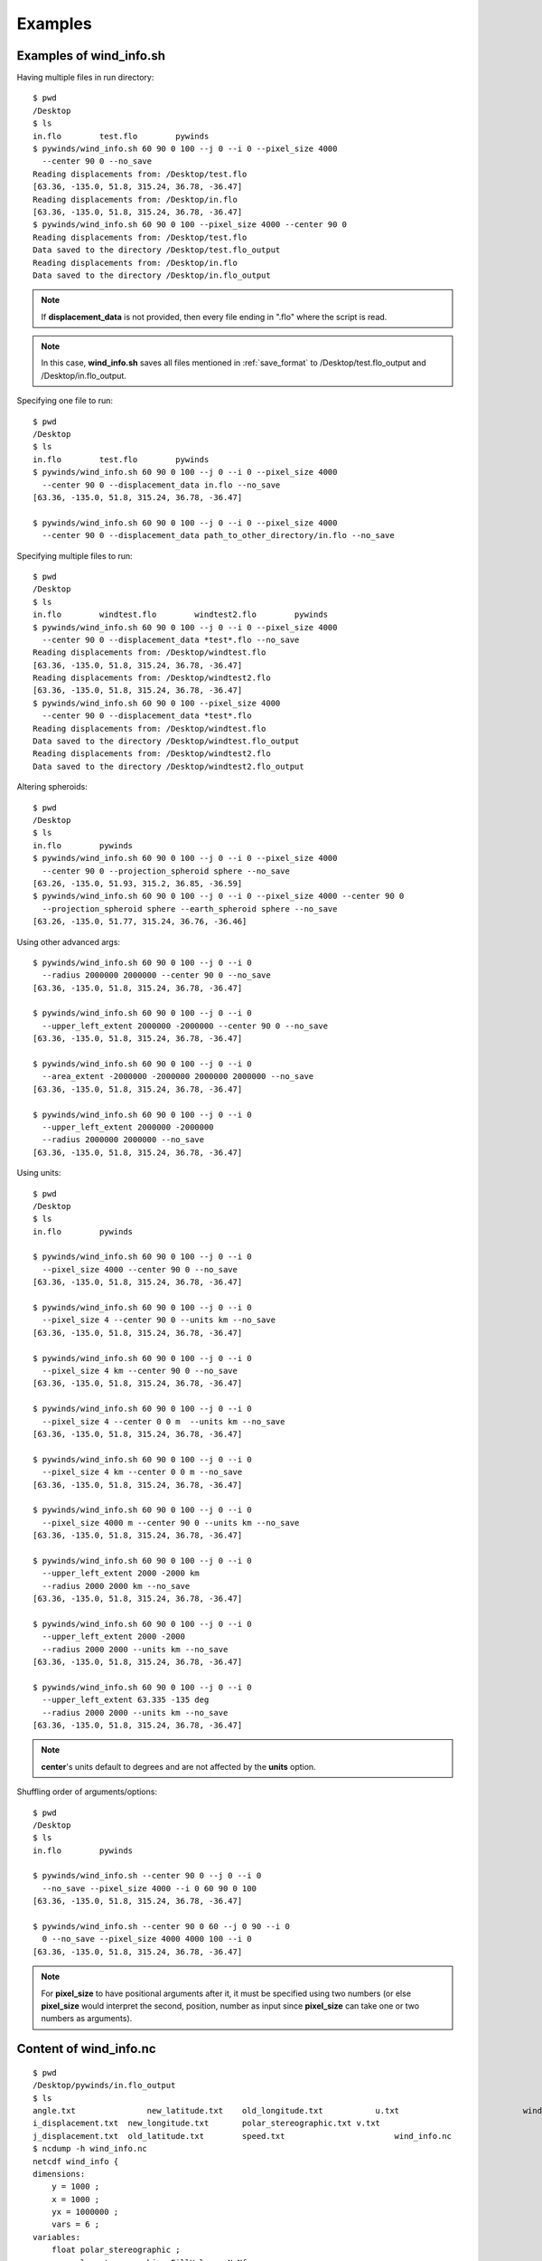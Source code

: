 Examples
========

.. _examples_of_wind_info.sh:

Examples of wind_info.sh
------------------------

Having multiple files in run directory::

    $ pwd
    /Desktop
    $ ls
    in.flo        test.flo        pywinds
    $ pywinds/wind_info.sh 60 90 0 100 --j 0 --i 0 --pixel_size 4000
      --center 90 0 --no_save
    Reading displacements from: /Desktop/test.flo
    [63.36, -135.0, 51.8, 315.24, 36.78, -36.47]
    Reading displacements from: /Desktop/in.flo
    [63.36, -135.0, 51.8, 315.24, 36.78, -36.47]
    $ pywinds/wind_info.sh 60 90 0 100 --pixel_size 4000 --center 90 0
    Reading displacements from: /Desktop/test.flo
    Data saved to the directory /Desktop/test.flo_output
    Reading displacements from: /Desktop/in.flo
    Data saved to the directory /Desktop/in.flo_output


.. note::

    If **displacement_data** is not provided, then every file ending in ".flo" where the script is read.

.. note::

    In this case, **wind_info.sh** saves all files mentioned in :ref:`save_format`
    to /Desktop/test.flo_output and /Desktop/in.flo_output.

Specifying one file to run::

    $ pwd
    /Desktop
    $ ls
    in.flo        test.flo        pywinds
    $ pywinds/wind_info.sh 60 90 0 100 --j 0 --i 0 --pixel_size 4000
      --center 90 0 --displacement_data in.flo --no_save
    [63.36, -135.0, 51.8, 315.24, 36.78, -36.47]

    $ pywinds/wind_info.sh 60 90 0 100 --j 0 --i 0 --pixel_size 4000
      --center 90 0 --displacement_data path_to_other_directory/in.flo --no_save


Specifying multiple files to run::

    $ pwd
    /Desktop
    $ ls
    in.flo        windtest.flo        windtest2.flo        pywinds
    $ pywinds/wind_info.sh 60 90 0 100 --j 0 --i 0 --pixel_size 4000
      --center 90 0 --displacement_data *test*.flo --no_save
    Reading displacements from: /Desktop/windtest.flo
    [63.36, -135.0, 51.8, 315.24, 36.78, -36.47]
    Reading displacements from: /Desktop/windtest2.flo
    [63.36, -135.0, 51.8, 315.24, 36.78, -36.47]
    $ pywinds/wind_info.sh 60 90 0 100 --pixel_size 4000
      --center 90 0 --displacement_data *test*.flo
    Reading displacements from: /Desktop/windtest.flo
    Data saved to the directory /Desktop/windtest.flo_output
    Reading displacements from: /Desktop/windtest2.flo
    Data saved to the directory /Desktop/windtest2.flo_output


Altering spheroids::

    $ pwd
    /Desktop
    $ ls
    in.flo        pywinds
    $ pywinds/wind_info.sh 60 90 0 100 --j 0 --i 0 --pixel_size 4000
      --center 90 0 --projection_spheroid sphere --no_save
    [63.26, -135.0, 51.93, 315.2, 36.85, -36.59]
    $ pywinds/wind_info.sh 60 90 0 100 --j 0 --i 0 --pixel_size 4000 --center 90 0
      --projection_spheroid sphere --earth_spheroid sphere --no_save
    [63.26, -135.0, 51.77, 315.24, 36.76, -36.46]


Using other advanced args::

    $ pywinds/wind_info.sh 60 90 0 100 --j 0 --i 0
      --radius 2000000 2000000 --center 90 0 --no_save
    [63.36, -135.0, 51.8, 315.24, 36.78, -36.47]

    $ pywinds/wind_info.sh 60 90 0 100 --j 0 --i 0
      --upper_left_extent 2000000 -2000000 --center 90 0 --no_save
    [63.36, -135.0, 51.8, 315.24, 36.78, -36.47]

    $ pywinds/wind_info.sh 60 90 0 100 --j 0 --i 0
      --area_extent -2000000 -2000000 2000000 2000000 --no_save
    [63.36, -135.0, 51.8, 315.24, 36.78, -36.47]

    $ pywinds/wind_info.sh 60 90 0 100 --j 0 --i 0
      --upper_left_extent 2000000 -2000000
      --radius 2000000 2000000 --no_save
    [63.36, -135.0, 51.8, 315.24, 36.78, -36.47]


Using units::

    $ pwd
    /Desktop
    $ ls
    in.flo        pywinds

    $ pywinds/wind_info.sh 60 90 0 100 --j 0 --i 0
      --pixel_size 4000 --center 90 0 --no_save
    [63.36, -135.0, 51.8, 315.24, 36.78, -36.47]

    $ pywinds/wind_info.sh 60 90 0 100 --j 0 --i 0
      --pixel_size 4 --center 90 0 --units km --no_save
    [63.36, -135.0, 51.8, 315.24, 36.78, -36.47]

    $ pywinds/wind_info.sh 60 90 0 100 --j 0 --i 0
      --pixel_size 4 km --center 90 0 --no_save
    [63.36, -135.0, 51.8, 315.24, 36.78, -36.47]

    $ pywinds/wind_info.sh 60 90 0 100 --j 0 --i 0
      --pixel_size 4 --center 0 0 m  --units km --no_save
    [63.36, -135.0, 51.8, 315.24, 36.78, -36.47]

    $ pywinds/wind_info.sh 60 90 0 100 --j 0 --i 0
      --pixel_size 4 km --center 0 0 m --no_save
    [63.36, -135.0, 51.8, 315.24, 36.78, -36.47]

    $ pywinds/wind_info.sh 60 90 0 100 --j 0 --i 0
      --pixel_size 4000 m --center 90 0 --units km --no_save
    [63.36, -135.0, 51.8, 315.24, 36.78, -36.47]

    $ pywinds/wind_info.sh 60 90 0 100 --j 0 --i 0
      --upper_left_extent 2000 -2000 km
      --radius 2000 2000 km --no_save
    [63.36, -135.0, 51.8, 315.24, 36.78, -36.47]

    $ pywinds/wind_info.sh 60 90 0 100 --j 0 --i 0
      --upper_left_extent 2000 -2000
      --radius 2000 2000 --units km --no_save
    [63.36, -135.0, 51.8, 315.24, 36.78, -36.47]

    $ pywinds/wind_info.sh 60 90 0 100 --j 0 --i 0
      --upper_left_extent 63.335 -135 deg
      --radius 2000 2000 --units km --no_save
    [63.36, -135.0, 51.8, 315.24, 36.78, -36.47]


.. note::

    **center**'s units default to degrees and are not affected by the **units** option.


Shuffling order of arguments/options::


    $ pwd
    /Desktop
    $ ls
    in.flo        pywinds

    $ pywinds/wind_info.sh --center 90 0 --j 0 --i 0
      --no_save --pixel_size 4000 --i 0 60 90 0 100
    [63.36, -135.0, 51.8, 315.24, 36.78, -36.47]

    $ pywinds/wind_info.sh --center 90 0 60 --j 0 90 --i 0
      0 --no_save --pixel_size 4000 4000 100 --i 0
    [63.36, -135.0, 51.8, 315.24, 36.78, -36.47]


.. note::

    For **pixel_size** to have positional arguments after it, it must be specified using two numbers
    (or else **pixel_size** would interpret the second, position, number as input since **pixel_size**
    can take one or two numbers as arguments).

.. _content_of_wind_info.nc:

Content of wind_info.nc
-----------------------

::

    $ pwd
    /Desktop/pywinds/in.flo_output
    $ ls
    angle.txt		    new_latitude.txt	old_longitude.txt	    u.txt			   wind_info.txt
    i_displacement.txt	new_longitude.txt	polar_stereographic.txt	v.txt
    j_displacement.txt	old_latitude.txt	speed.txt		        wind_info.nc
    $ ncdump -h wind_info.nc
    netcdf wind_info {
    dimensions:
        y = 1000 ;
        x = 1000 ;
        yx = 1000000 ;
        vars = 6 ;
    variables:
        float polar_stereographic ;
            polar_stereographic:_FillValue = NaNf ;
            polar_stereographic:straight_vertical_longitude_from_pole = -180. ;
            polar_stereographic:latitude_of_projection_origin = 90. ;
            polar_stereographic:scale_factor_at_projection_origin = 0.933069071736357 ;
            polar_stereographic:standard_parallel = 60. ;
            polar_stereographic:resolution_at_standard_parallel = 4000. ;
            polar_stereographic:false_easting = 0. ;
            polar_stereographic:false_northing = 0. ;
            polar_stereographic:semi_major_axis = 6378137. ;
            polar_stereographic:semi_minor_axis = 6356752.31424518 ;
            polar_stereographic:inverse_flattening = 298.257223563 ;
        float j_displacement(y, x) ;
            j_displacement:_FillValue = NaNf ;
            j_displacement:standard_name = "divergence_of_wind" ;
            j_displacement:description = "vertical pixel displacement at each pixel" ;
            j_displacement:grid_mapping = "polar_stereographic" ;
        float i_displacement(y, x) ;
            i_displacement:_FillValue = NaNf ;
            i_displacement:standard_name = "divergence_of_wind" ;
            i_displacement:description = "horizontal pixel displacement at each pixel" ;
            i_displacement:grid_mapping = "polar_stereographic" ;
        float new_latitude(y, x) ;
            new_latitude:_FillValue = NaNf ;
            new_latitude:standard_name = "latitude" ;
            new_latitude:grid_mapping = "polar_stereographic" ;
            new_latitude:units = "degrees" ;
        float new_longitude(y, x) ;
            new_longitude:_FillValue = NaNf ;
            new_longitude:standard_name = "longitude" ;
            new_longitude:grid_mapping = "polar_stereographic" ;
            new_longitude:units = "degrees" ;
        float old_latitude(y, x) ;
            old_latitude:_FillValue = NaNf ;
            old_latitude:standard_name = "latitude" ;
            old_latitude:grid_mapping = "polar_stereographic" ;
            old_latitude:units = "degrees" ;
        float old_longitude(y, x) ;
            old_longitude:_FillValue = NaNf ;
            old_longitude:standard_name = "longitude" ;
            old_longitude:grid_mapping = "polar_stereographic" ;
            old_longitude:units = "degrees" ;
        float v(y, x) ;
            v:_FillValue = NaNf ;
            v:standard_name = "northward_wind" ;
            v:grid_mapping = "polar_stereographic" ;
            v:units = "m/s" ;
        float u(y, x) ;
            u:_FillValue = NaNf ;
            u:standard_name = "eastward_wind" ;
            u:grid_mapping = "polar_stereographic" ;
            u:units = "m/s" ;
        float speed(y, x) ;
            speed:_FillValue = NaNf ;
            speed:standard_name = "wind_speed" ;
            speed:grid_mapping = "polar_stereographic" ;
            speed:units = "m/s" ;
        float angle(y, x) ;
            angle:_FillValue = NaNf ;
            angle:standard_name = "wind_from_direction" ;
            angle:grid_mapping = "polar_stereographic" ;
            angle:units = "degrees" ;
        float wind_info(yx, vars) ;
            wind_info:_FillValue = NaNf ;
            wind_info:standard_name = "wind_speed" ;
            wind_info:description = "new_lat, new_long, speed, angle, v, u" ;
            wind_info:grid_mapping = "polar_stereographic" ;

    // global attributes:
            :Conventions = "CF-1.7" ;
    }


.. _content_of_text_files:

Content of text files
---------------------

To reduce space, these examples are with a different (smaller) data set than the data used above.

polar_stereographic.txt::

    straight_vertical_longitude_from_pole: -180.0
    latitude_of_projection_origin: 90.0
    scale_factor_at_projection_origin: 0.93
    standard_parallel: 60.0
    resolution_at_standard_parallel: 4000.0
    false_easting: 0.0
    false_northing: 0.0
    semi_major_axis: 6378137.0
    semi_minor_axis: 6356752.31
    inverse_flattening: 298.26


j_displacement.txt::

    0.00,100.00,200.00
    300.00,400.00,500.00
    600.00,700.00,800.00


i_displacement.txt::

    0.00,100.00,200.00
    300.00,400.00,500.00
    600.00,700.00,800.00


new_latitude.txt::

    89.95,89.96,89.95
    89.96,90.00,89.96
    89.95,89.96,89.95


new_longitude.txt::

    -135.00,180.00,135.00
    -90.00,0.00,90.00
    -45.00,0.00,45.00


old_latitude.txt::

    89.95,84.55,79.18
    73.79,68.53,63.36
    58.24,53.29,48.48


old_longitude.txt::

    -135.00,-135.29,-135.29
    -134.90,-135.00,-135.06
    -134.90,-134.96,-135.00


v.txt::

    0.00,100.76,200.48
    300.92,399.48,494.96
    589.80,681.97,771.00


u.txt::

    0.00,-39.86,-158.31
    118.10,467.99,-579.49
    458.61,791.67,1188.80


speed.txt::

    0.00,108.36,255.45
    323.26,615.31,762.10
    747.11,1044.90,1416.93


angle.txt::

    90.00,338.42,321.70
    21.43,49.52,310.50
    37.87,49.26,57.03


wind_info.txt::

    89.95,-135.00,0.00,90.00,0.00,0.00
    89.96,180.00,108.36,338.42,100.76,-39.86
    89.95,135.00,255.45,321.70,200.48,-158.31
    89.96,-90.00,323.26,21.43,300.92,118.10
    90.00,0.00,615.31,49.52,399.48,467.99
    89.96,90.00,762.10,310.50,494.96,-579.49
    89.95,-45.00,747.11,37.87,589.80,458.61
    89.96,0.00,1044.90,49.26,681.97,791.67
    89.95,45.00,1416.93,57.03,771.00,1188.80


.. _advanced_examples:

Advanced examples
-----------------

Getting shape of displacement file using area.sh::

    $ pwd
    /Desktop
    $ ls
    in.flo        pywinds
    $ pywinds/area.py 60 90 0
    projection: stere
    lat_ts: 60
    lat_0: 90
    long_0: 0
    equatorial_radius: 6378137.0
    eccentricity: 0.081819
    inverse_flattening: 298.26
    shape: [1000, 1000]
    area_extent: None
    pixel_size: None
    center: None


.. _error_messages:

Error messages
--------------

If not enough information if provided to a script, this error will be displayed::

    $ pwd
    /Desktop
    $ ls
    in.flo        pywinds
    $ pywinds/wind_info.sh 60 90 0 100 --center 0 0 m --i 0 --j 0 --no_save
    Traceback (most recent call last):
      File "/Desktop/pywinds/env/lib/python3.7/site-packages/pywinds/wrapper_utils.py",
    line 167, in run_script
        output = output_format(func(*args, **kwargs), kwargs)
      File "/Desktop/pywinds/env/lib/python3.7/site-packages/pywinds/wind_functions.py",
    line 869, in wind_info
        earth_spheroid=earth_spheroid, no_save=no_save)
      File "/Desktop/pywinds/env/lib/python3.7/site-packages/pywinds/wind_functions.py",
    line 412, in _compute_velocity
        no_save=no_save)
      File "/Desktop/pywinds/env/lib/python3.7/site-packages/pywinds/wind_functions.py",
    line 377, in _compute_vu
        no_save=no_save)
      File "/Desktop/pywinds/env/lib/python3.7/site-packages/pywinds/wind_functions.py",
    line 325, in _compute_lat_long
        raise ValueError('Not enough information provided to create an area for projection')
    ValueError: Not enough information provided to create an area for projection

    usage: wind_info.py [-h] [--units str] [--shape height width]
                        [--displacement_data filename] [--j int] [--i int]
                        [--no_save] [--projection str] [--projection_spheroid str]
                        [--earth_spheroid str] [--upper_left_extent y x [units]]
                        [--radius dy dx [units]]
                        [--area_extent y_ll x_ll y_ur x_ur [units]]
                        [--center lat long [units]] [--pixel_size dy [dx] [units]]
                        lat_ts lat_0 long_0 delta_time

    positional arguments:
      lat_ts                projection latitude of true scale
      lat_0                 projection latitude of origin
      long_0                projection central meridian
      delta_time            amount of time that separates both files in minutes

    optional arguments:
      -h, --help            show this help message and exit
      --units str           units that all provided arguments that take units
                            (except center) should be interpreted as
      --shape height width  number of pixels in the y and x direction: height
                            width
      --displacement_data filename
                            filename or list containing displacements
      --j int               row to run calculations on
      --i int               column to run calculations on
      --no_save             print data to shell without saving
      --projection str      name of projection that the image is in
      --projection_spheroid str
                            spheroid of projection
      --earth_spheroid str  spheroid of Earth
      --upper_left_extent y x [units]
                            projection y and x coordinates of the upper left
                            corner of the upper left pixel: y<units> x<units>
      --radius dy dx [units]
                            projection length from the center to the left/rightand
                            top/bottom outer edges
      --area_extent y_ll x_ll y_ur x_ur [units]
                            area extent as a list
      --center lat long [units]
                            center of projection
      --pixel_size dy [dx] [units]
                            size of pixels


.. note::
    Brackets around an argument means that argument is optional.